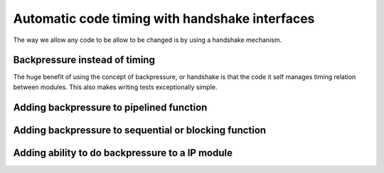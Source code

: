 Automatic code timing with handshake interfaces
===============================================

The way we allow any code to be allow to be changed is by using a handshake mechanism.

Backpressure instead of timing
------------------------------

The huge benefit of using the concept of backpressure, or handshake is that the code it self manages timing relation between  modules. This also makes writing tests exceptionally simple.

Adding backpressure to pipelined function
-----------------------------------------

Adding backpressure to sequential or blocking function
------------------------------------------------------

Adding ability to do backpressure to a IP module
------------------------------------------------
